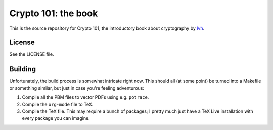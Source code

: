 ======================
 Crypto 101: the book
======================

This is the source repository for Crypto 101, the introductory book
about cryptography by lvh_.

.. _lvh: https://twitter.com/lvh

License
=======

See the LICENSE file.

Building
========

Unfortunately, the build process is somewhat intricate right now. This
should all (at some point) be turned into a Makefile or something
similar, but just in case you're feeling adventurous:

1. Compile all the PBM files to vector PDFs using e.g. ``potrace``.
2. Compile the ``org-mode`` file to TeX.
3. Compile the TeX file. This may require a bunch of packages; I
   pretty much just have a TeX Live installation with every package
   you can imagine.
